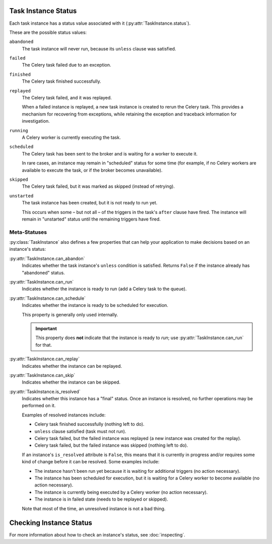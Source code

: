 ====================
Task Instance Status
====================
Each task instance has a status value associated with it
(:py:attr:`TaskInstance.status`).

These are the possible status values:

``abandoned``
   The task instance will never run, because its ``unless`` clause was
   satisfied.

``failed``
   The Celery task failed due to an exception.

``finished``
   The Celery task finished successfully.

``replayed``
   The Celery task failed, and it was replayed.

   When a failed instance is replayed, a new task instance is created to rerun
   the Celery task.  This provides a mechanism for recovering from exceptions,
   while retaining the exception and traceback information for investigation.

``running``
   A Celery worker is currently executing the task.

``scheduled``
   The Celery task has been sent to the broker and is waiting for a worker to
   execute it.

   In rare cases, an instance may remain in "scheduled" status for some time
   (for example, if no Celery workers are available to execute the task, or if
   the broker becomes unavailable).

``skipped``
   The Celery task failed, but it was marked as skipped (instead of retrying).

``unstarted``
   The task instance has been created, but it is not ready to run yet.

   This occurs when some – but not all – of the triggers in the task's ``after``
   clause have fired.  The instance will remain in "unstarted" status until the
   remaining triggers have fired.

-------------
Meta-Statuses
-------------
:py:class:`TaskInstance` also defines a few properties that can help your
application to make decisions based on an instance's status:

:py:attr:`TaskInstance.can_abandon`
   Indicates whether the task instance's ``unless`` condition is satisfied.
   Returns ``False`` if the instance already has "abandoned" status.

:py:attr:`TaskInstance.can_run`
   Indicates whether the instance is ready to run (add a Celery task to the
   queue).

:py:attr:`TaskInstance.can_schedule`
   Indicates whether the instance is ready to be scheduled for execution.

   This property is generally only used internally.

   .. important::

      This property does **not** indicate that the instance is ready to *run*;
      use :py:attr:`TaskInstance.can_run` for that.

:py:attr:`TaskInstance.can_replay`
   Indicates whether the instance can be replayed.

:py:attr:`TaskInstance.can_skip`
   Indicates whether the instance can be skipped.

:py:attr:`TaskInstance.is_resolved`
   Indicates whether this instance has a "final" status.  Once an instance is
   resolved, no further operations may be performed on it.

   Examples of resolved instances include:

   - Celery task finished successfully (nothing left to do).
   - ``unless`` clause satisfied (task must not run).
   - Celery task failed, but the failed instance was replayed (a new instance
     was created for the replay).
   - Celery task failed, but the failed instance was skipped (nothing left to
     do).

   If an instance's ``is_resolved`` attribute is ``False``, this means that it
   is currently in progress and/or requires some kind of change before it can be
   resolved.  Some examples include:

   - The instance hasn't been run yet because it is waiting for additional
     triggers (no action necessary).
   - The instance has been scheduled for execution, but it is waiting for a
     Celery worker to become available (no action necessary).
   - The instance is currently being executed by a Celery worker (no action
     necessary).
   - The instance is in failed state (needs to be replayed or skipped).

   Note that most of the time, an unresolved instance is not a bad thing.

========================
Checking Instance Status
========================
For more information about how to check an instance's status, see
:doc:`inspecting`.

